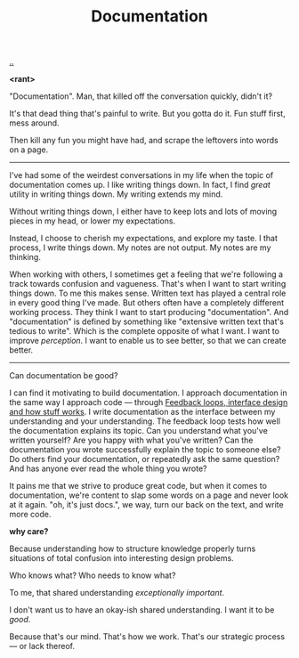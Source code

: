 :PROPERTIES:
:ID: c032492c-c104-4de2-b3eb-6b8097557f25
:END:
#+TITLE: Documentation

[[./..][..]]

*<rant>*

"Documentation".
Man, that killed off the conversation quickly, didn't it?

It's that dead thing that's painful to write.
But you gotta do it.
Fun stuff first, mess around.

Then kill any fun you might have had, and scrape the leftovers into words on a page.

-----

I've had some of the weirdest conversations in my life when the topic of documentation comes up.
I like writing things down.
In fact, I find /great/ utility in writing things down.
My writing extends my mind.

Without writing things down, I either have to keep lots and lots of moving pieces in my head, or lower my expectations.

Instead, I choose to cherish my expectations, and explore my taste.
I that process, I write things down.
My notes are not output.
My notes are my thinking.

When working with others, I sometimes get a feeling that we're following a track towards confusion and vagueness.
That's when I want to start writing things down.
To me this makes sense.
Written text has played a central role in every good thing I've made.
But others often have a completely different working process.
They think I want to start producing "documentation".
And "documentation" is defined by something like "extensive written text that's tedious to write".
Which is the complete opposite of what I want.
I want to improve /perception/.
I want to enable us to see better, so that we can create better.

-----

Can documentation be good?

I can find it motivating to build documentation.
I approach documentation in the same way I approach code --- through [[id:2e1280a4-a783-4ab7-9f5c-58a7851a8218][Feedback loops, interface design and how stuff works]].
I write documentation as the interface between my understanding and your understanding.
The feedback loop tests how well the documentation explains its topic.
Can you understand what you've written yourself?
Are you happy with what you've written?
Can the documentation you wrote successfully explain the topic to someone else?
Do others find your documentation, or repeatedly ask the same question?
And has anyone ever read the whole thing you wrote?

It pains me that we strive to produce great code, but when it comes to documentation, we're content to slap some words on a page and never look at it again.
"oh, it's just docs.", we way, turn our back on the text, and write more code.

*why care?*

Because understanding how to structure knowledge properly turns situations of total confusion into interesting design problems.

Who knows what?
Who needs to know what?

To me, that shared understanding /exceptionally important/.

I don't want us to have an okay-ish shared understanding.
I want it to be /good/.

Because that's our mind.
That's how we work.
That's our strategic process --- or lack thereof.
